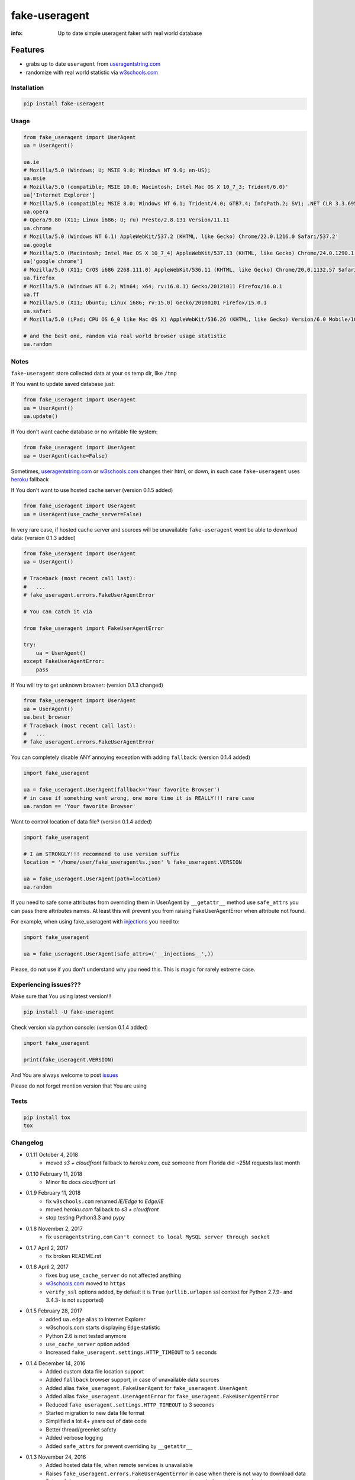 fake-useragent
==============

:info: Up to date simple useragent faker with real world database

.. text:: Original Repository
    :target: https://github.com/hellysmile/fake-useragent


Features
********

* grabs up to date ``useragent`` from `useragentstring.com <http://useragentstring.com/>`_
* randomize with real world statistic via `w3schools.com <https://www.w3schools.com/browsers/browsers_stats.asp>`_

Installation
------------

.. code-block:: shell

    pip install fake-useragent

Usage
-----

.. code-block:: python

    from fake_useragent import UserAgent
    ua = UserAgent()

    ua.ie
    # Mozilla/5.0 (Windows; U; MSIE 9.0; Windows NT 9.0; en-US);
    ua.msie
    # Mozilla/5.0 (compatible; MSIE 10.0; Macintosh; Intel Mac OS X 10_7_3; Trident/6.0)'
    ua['Internet Explorer']
    # Mozilla/5.0 (compatible; MSIE 8.0; Windows NT 6.1; Trident/4.0; GTB7.4; InfoPath.2; SV1; .NET CLR 3.3.69573; WOW64; en-US)
    ua.opera
    # Opera/9.80 (X11; Linux i686; U; ru) Presto/2.8.131 Version/11.11
    ua.chrome
    # Mozilla/5.0 (Windows NT 6.1) AppleWebKit/537.2 (KHTML, like Gecko) Chrome/22.0.1216.0 Safari/537.2'
    ua.google
    # Mozilla/5.0 (Macintosh; Intel Mac OS X 10_7_4) AppleWebKit/537.13 (KHTML, like Gecko) Chrome/24.0.1290.1 Safari/537.13
    ua['google chrome']
    # Mozilla/5.0 (X11; CrOS i686 2268.111.0) AppleWebKit/536.11 (KHTML, like Gecko) Chrome/20.0.1132.57 Safari/536.11
    ua.firefox
    # Mozilla/5.0 (Windows NT 6.2; Win64; x64; rv:16.0.1) Gecko/20121011 Firefox/16.0.1
    ua.ff
    # Mozilla/5.0 (X11; Ubuntu; Linux i686; rv:15.0) Gecko/20100101 Firefox/15.0.1
    ua.safari
    # Mozilla/5.0 (iPad; CPU OS 6_0 like Mac OS X) AppleWebKit/536.26 (KHTML, like Gecko) Version/6.0 Mobile/10A5355d Safari/8536.25

    # and the best one, random via real world browser usage statistic
    ua.random

Notes
-----

``fake-useragent`` store collected data at your os temp dir, like ``/tmp``

If You want to update saved database just:

.. code-block:: python

    from fake_useragent import UserAgent
    ua = UserAgent()
    ua.update()

If You don't want cache database or no writable file system:

.. code-block:: python

    from fake_useragent import UserAgent
    ua = UserAgent(cache=False)

Sometimes, `useragentstring.com <http://useragentstring.com/>`_ or `w3schools.com <https://www.w3schools.com/browsers/browsers_stats.asp>`_ changes their html, or down, in such case
``fake-useragent`` uses `heroku <https://fake-useragent.herokuapp.com/browsers/0.1.8>`_ fallback

If You don't want to use hosted cache server (version 0.1.5 added)

.. code-block:: python

    from fake_useragent import UserAgent
    ua = UserAgent(use_cache_server=False)

In very rare case, if hosted cache server and sources will be
unavailable ``fake-useragent`` wont be able to download data: (version 0.1.3 added)

.. code-block:: python

    from fake_useragent import UserAgent
    ua = UserAgent()

    # Traceback (most recent call last):
    #   ...
    # fake_useragent.errors.FakeUserAgentError

    # You can catch it via

    from fake_useragent import FakeUserAgentError

    try:
        ua = UserAgent()
    except FakeUserAgentError:
        pass

If You will try to get unknown browser: (version 0.1.3 changed)

.. code-block:: python

    from fake_useragent import UserAgent
    ua = UserAgent()
    ua.best_browser
    # Traceback (most recent call last):
    #   ...
    # fake_useragent.errors.FakeUserAgentError

You can completely disable ANY annoying exception with adding ``fallback``: (version 0.1.4 added)

.. code-block:: python

    import fake_useragent

    ua = fake_useragent.UserAgent(fallback='Your favorite Browser')
    # in case if something went wrong, one more time it is REALLY!!! rare case
    ua.random == 'Your favorite Browser'

Want to control location of data file? (version 0.1.4 added)

.. code-block:: python

    import fake_useragent

    # I am STRONGLY!!! recommend to use version suffix
    location = '/home/user/fake_useragent%s.json' % fake_useragent.VERSION

    ua = fake_useragent.UserAgent(path=location)
    ua.random

If you need to safe some attributes from overriding them in UserAgent by ``__getattr__`` method
use ``safe_attrs`` you can pass there attributes names.
At least this will prevent you from raising FakeUserAgentError when attribute not found.

For example, when using fake_useragent with `injections <https://github.com/tailhook/injections>`_ you need to:

.. code-block:: python

    import fake_useragent

    ua = fake_useragent.UserAgent(safe_attrs=('__injections__',))

Please, do not use if you don't understand why you need this.
This is magic for rarely extreme case.

Experiencing issues???
----------------------

Make sure that You using latest version!!!

.. code-block:: shell

    pip install -U fake-useragent

Check version via python console: (version 0.1.4 added)

.. code-block:: python

    import fake_useragent

    print(fake_useragent.VERSION)

And You are always welcome to post `issues <https://github.com/hellysmile/fake-useragent/issues>`_

Please do not forget mention version that You are using

Tests
-----

.. code-block:: console

    pip install tox
    tox

Changelog
---------

* 0.1.11 October 4, 2018
    - moved `s3 + cloudfront` fallback to `heroku.com`, cuz someone from Florida did ~25M requests last month

* 0.1.10 February 11, 2018
    - Minor fix docs `cloudfront` url

* 0.1.9 February 11, 2018
    - fix ``w3schools.com`` renamed `IE/Edge` to `Edge/IE`
    - moved `heroku.com` fallback to `s3 + cloudfront`
    - stop testing Python3.3 and pypy

* 0.1.8 November 2, 2017
    - fix ``useragentstring.com`` ``Can't connect to local MySQL server through socket``

* 0.1.7 April 2, 2017
    - fix broken README.rst

* 0.1.6 April 2, 2017
    - fixes bug ``use_cache_server`` do not affected anything
    - `w3schools.com <https://www.w3schools.com/browsers/browsers_stats.asp>`_ moved to ``https``
    - ``verify_ssl`` options added, by default it is ``True`` (``urllib.urlopen`` ssl context for Python 2.7.9- and 3.4.3- is not supported)

* 0.1.5 February 28, 2017
    - added ``ua.edge`` alias to Internet Explorer
    - w3schools.com starts displaying ``Edge`` statistic
    - Python 2.6 is not tested anymore
    - ``use_cache_server`` option added
    - Increased ``fake_useragent.settings.HTTP_TIMEOUT`` to 5 seconds

* 0.1.4 December 14, 2016
    - Added custom data file location support
    - Added ``fallback`` browser support, in case of unavailable data sources
    - Added alias ``fake_useragent.FakeUserAgent`` for ``fake_useragent.UserAgent``
    - Added alias ``fake_useragent.UserAgentError`` for ``fake_useragent.FakeUserAgentError``
    - Reduced ``fake_useragent.settings.HTTP_TIMEOUT`` to 3 seconds
    - Started migration to new data file format
    - Simplified a lot 4+ years out of date code
    - Better thread/greenlet safety
    - Added verbose logging
    - Added ``safe_attrs`` for prevent overriding by ``__getattr__``

* 0.1.3 November 24, 2016
    - Added hosted data file, when remote services is unavailable
    - Raises ``fake_useragent.errors.FakeUserAgentError`` in case when there is not way to download data
    - Raises ``fake_useragent.errors.FakeUserAgentError`` instead of ``None`` in case of unknown browser
    - Added ``gevent.sleep`` support in ``gevent`` patched environment when trying to download data

* X.X.X xxxxxxx xx, xxxx
    - xxxxx ?????

Authors
-------

You can visit `authors page <https://github.com/hellysmile/fake-useragent/blob/master/AUTHORS>`_
